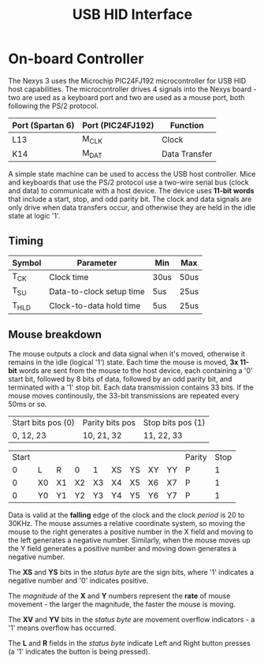 #+TITLE: USB HID Interface

* On-board Controller
The Nexys 3 uses the Microchip PIC24FJ192 microcontroller for USB HID host
capabilities. The microcontroller drives 4 signals into the Nexys board - two
are used as a keyboard port and two are used as a mouse port, both following the
PS/2 protocol. 

| Port (Spartan 6) | Port (PIC24FJ192) | Function      |
|------------------+-------------------+---------------|
| L13              | M_CLK             | Clock         |
| K14              | M_DAT             | Data Transfer |

A simple state machine can be used to access the USB host controller. Mice and
keyboards that use the PS/2 protocol use a two-wire serial bus (clock and data)
to communicate with a host device. The device uses *11-bit words* that include a
start, stop, and odd parity bit. The clock and data signals are only drive when
data transfers occur, and otherwise they are held in the idle state at logic
'1'.

** Timing


#+DOWNLOADED: screenshot @ 2020-02-26 09:37:12
[[file:On-board_Controller/2020-02-26_09-37-12_screenshot.png]]


| Symbol | Parameter                | Min  | Max  |
|--------+--------------------------+------+------|
| T_CK   | Clock time               | 30us | 50us |
| T_SU   | Data-to-clock setup time | 5us  | 25us |
| T_HLD  | Clock-to-data hold time  | 5us  | 25us |

** Mouse breakdown

The mouse outputs a clock and data signal when it's moved, otherwise it remains
in the idle (logical '1') state. Each time the mouse is moved, *3x 11-bit* words
are sent from the mouse to the host device, each containing a '0' start bit,
followed by 8 bits of data, followed by an odd parity bit, and terminated with a
'1' stop bit. Each data transmission contains 33 bits. If the mouse moves
continously, the 33-bit transmissions are repeated every 50ms or so.

| Start bits pos (0) | Parity bits pos | Stop bits pos (1) |
| 0, 12, 23          | 10, 21, 32      | 11, 22, 33        |

| Start |    |    |    |    |    |    |    |    | Parity | Stop |
|     0 | L  | R  | 0  | 1  | XS | YS | XY | YY | P      |    1 |
|     0 | X0 | X1 | X2 | X3 | X4 | X5 | X6 | X7 | P      |    1 |
|     0 | Y0 | Y1 | Y2 | Y3 | Y4 | Y5 | Y6 | Y7 | P      |    1 |

Data is valid at the *falling* edge of the clock and the clock /period/ is 20 to
30KHz. The mouse assumes a relative coordinate system, so moving the mouse to
the right generates a positive number in the X field and moving to the left
generates a negative number. Similarly, when the mouse moves up the Y field
generates a positive number and moving down generates a negative number.

The *XS* and *YS* bits in the /status byte/ are the sign bits, where '1'
indicates a negative number and '0' indicates positive.

The /magnitude/ of the *X* and *Y* numbers represent the *rate* of mouse
movement - the larger the magnitude, the faster the mouse is moving.

The *XV* and *YV* bits in the /status byte/ are movement overflow indicators - a
'1' means overflow has occurred. 

The *L* and *R* fields in the /status byte/ indicate Left and Right
button presses (a '1' indicates the button is being pressed).

